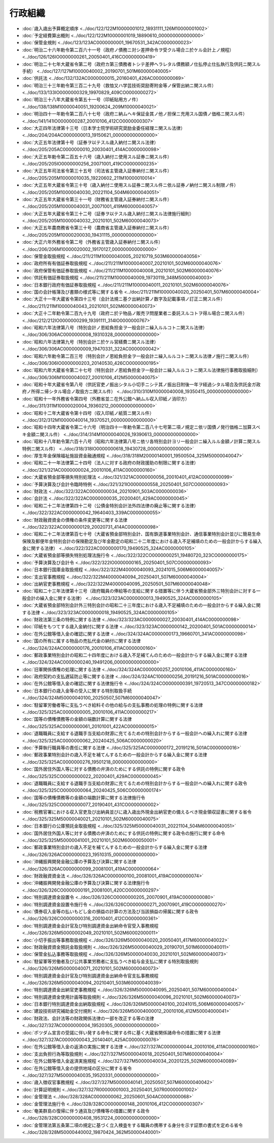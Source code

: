 ========
行政組織
========

* :doc:`歳入歳出予算概定順序 <../doc/122/122M10000001012_18931111_126M10000001002>`
* :doc:`予定経費算出概則 <../doc/122/122M10000001019_18890610_000000000000000>`
* :doc:`保管金規則 <../doc/123/123AC0000000001_19670531_342AC0000000023>`
* :doc:`明治二十六年勅令第二百六十一号（政府ノ債務ニ対シ差押命令ヲ受クル場合ニ於ケル会計上ノ規程） <../doc/126/126IO0000000261_20050401_416CO0000000419>`
* :doc:`明治二十七年大蔵省令第二号（政府カ第三債務者トシテ差押ヘラレタル債務額ノ仕払停止仕払執行及供託ニ関スル手続） <../doc/127/127M10000040002_20190701_501M60000040005>`
* :doc:`供託法 <../doc/132/132AC0000000015_20160401_426AC0000000069>`
* :doc:`明治三十三年勅令第三百二十九号（救恤又ハ学芸技術奨励寄附金等ノ保管出納ニ関スル件） <../doc/133/133IO0000000329_19970829_409CO0000000272>`
* :doc:`明治三十八年大蔵省令第五十一号（印紙貼用方ノ件） <../doc/138/138M10000040051_19200624_209M10000040021>`
* :doc:`明治四十一年勅令第二百八十七号（政府ニ納ムヘキ保証金其ノ他ノ担保ニ充用スル国債ノ価格ニ関スル件） <../doc/141/141IO0000000287_20010106_412CO0000000307>`
* :doc:`大正四年法律第十三号（日本学士院学術研究奨励金委任経理ニ関スル法律） <../doc/204/204AC0000000013_19150621_000000000000000>`
* :doc:`大正五年法律第十号（証券ヲ以テスル歳入納付ニ関スル法律） <../doc/205/205AC0000000010_20030401_414AC0000000098>`
* :doc:`大正五年勅令第二百五十六号（歳入納付ニ使用スル証券ニ関スル件） <../doc/205/205IO0000000256_20071001_419CO0000000235>`
* :doc:`大正五年司法省令第三十五号（司法省主管歳入証券納付ニ関スル件） <../doc/205/205M10000010035_19220602_211M10000010014>`
* :doc:`大正五年大蔵省令第三十号（歳入納付ニ使用スル証券ニ関スル件ニ依ル証券ノ納付ニ関スル制限ノ件） <../doc/205/205M10000040030_20221104_504M60000040051>`
* :doc:`大正五年大蔵省令第三十一号（財務省主管歳入証券納付ニ関スル件） <../doc/205/205M10000040031_20071001_419M60000040057>`
* :doc:`大正五年大蔵省令第三十二号（証券ヲ以テスル歳入納付ニ関スル法律施行細則） <../doc/205/205M10000040032_20210101_502M60000040073>`
* :doc:`大正五年農商務省令第三十号（農商省主管歳入証券納付ニ関スル件） <../doc/205/205M10000200030_19431115_000000000000000>`
* :doc:`大正六年外務省令第二号（外務省主管歳入証券納付ニ関スル件） <../doc/206/206M10000020002_19170127_000000000000000>`
* :doc:`保管金取扱規程 <../doc/211/211M10000040005_20210719_503M60000040056>`
* :doc:`政府所有有価証券取扱規程 <../doc/211/211M10000040007_20210101_502M60000040076>`
* :doc:`政府保管有価証券取扱規程 <../doc/211/211M10000040008_20210101_502M60000040076>`
* :doc:`供託有価証券取扱規程 <../doc/211/211M10000040009_19730119_348M50000040003>`
* :doc:`日本銀行政府有価証券取扱規程 <../doc/211/211M10000040011_20210101_502M60000040076>`
* :doc:`国の会計帳簿及び書類の様式等に関する省令 <../doc/211/211M10000040020_20250401_507M60000040004>`
* :doc:`大正十一年大蔵省令第四十三号（会計法規ニ基ク出納計算ノ数字及記載事項ノ訂正ニ関スル件） <../doc/211/211M10000040043_20210101_502M60000040073>`
* :doc:`大正十二年勅令第二百九十九号（政府ニ於テ物品ノ販売ヲ問屋業者ニ委託スルコトヲ得ル場合ニ関スル件） <../doc/212/212IO0000000299_19391111_314IO0000000767>`
* :doc:`昭和六年法律第八号（特別会計ノ恩給負担金ヲ一般会計ニ繰入ルルコトニ関スル法律） <../doc/306/306AC0000000008_19310328_000000000000000>`
* :doc:`昭和六年法律第九号（特別会計ニ於ケル営繕費ニ関スル法律） <../doc/306/306AC0000000009_19470331_322AC0000000042>`
* :doc:`昭和六年勅令第二百三号（特別会計ノ恩給負担金ヲ一般会計ニ繰入ルルコトニ関スル法律ノ施行ニ関スル件） <../doc/306/306IO0000000203_20140530_426CO0000000195>`
* :doc:`昭和六年大蔵省令第二十七号（特別会計ノ恩給負担金ヲ一般会計ニ繰入ルルコトニ関スル法律施行事務取扱細則） <../doc/306/306M10000040027_20010106_412M50000040075>`
* :doc:`昭和十年大蔵省令第八号（供託官吏ノ振出シタル小切手ニシテ其ノ振出日附後一年ヲ経過シタル場合及供託金ガ政府ノ所得ニ帰シタル場合ノ取扱方ニ関スル件） <../doc/310/310M10000040008_19350415_000000000000000>`
* :doc:`昭和十一年外務省令第四号（外務省並ニ在外公館ヘ納ムル収入印紙ノ消印方） <../doc/311/311M10000020004_19360212_000000000000000>`
* :doc:`昭和十二年大蔵省令第十四号（収入印紙ノ紙質ニ関スル件） <../doc/312/312M10000040014_19370521_000000000000000>`
* :doc:`昭和十四年大蔵省令第二十六号（明治四十一年勅令第二百八十七号第二項ノ規定ニ依リ国債ノ発行価格ニ加算スベキ金額ニ関スル件） <../doc/314/314M10000040026_19390613_000000000000000>`
* :doc:`昭和十八年勅令第六百十八号（昭和六年法律第八号ニ依リ各特別会計ヨリ一般会計ニ繰入ルル金額ノ計算ニ関スル特例ニ関スル件） <../doc/318/318IO0000000618_19430728_000000000000000>`
* :doc:`厚生年金保険福祉施設資金融通規程 <../doc/318/318M20000140001_19500504_325M50000040047>`
* :doc:`昭和二十一年法律第二十四号（法人に対する政府の財政援助の制限に関する法律） <../doc/321/321AC0000000024_20010106_411AC0000000160>`
* :doc:`大蔵省預金部等損失特別処理法 <../doc/321/321AC0000000056_20010401_412AC0000000099>`
* :doc:`予算決算及び会計令臨時特例 <../doc/321/321IO0000000558_20250401_507CO0000000093>`
* :doc:`財政法 <../doc/322/322AC0000000034_20210901_503AC0000000036>`
* :doc:`会計法 <../doc/322/322AC0000000035_20200401_429AC0000000045>`
* :doc:`昭和二十二年法律第四十二号（公債金特別会計法外四法律の廃止等に関する法律） <../doc/322/322AC0000000042_19640403_339AC0000000055>`
* :doc:`財政融資資金の債権の条件変更等に関する法律 <../doc/322/322AC0000000129_20020731_414AC0000000098>`
* :doc:`昭和二十二年法律第百七十号（大蔵省預金部特別会計、国有鉄道事業特別会計、通信事業特別会計並びに簡易生命保険及郵便年金特別会計の保険勘定及び年金勘定の昭和二十二年度における歳入不足補填のための一般会計からする繰入金に関する法律） <../doc/322/322AC0000000170_19490525_324AC0000000105>`
* :doc:`大蔵省預金部等損失特別処理法施行令 <../doc/322/322CO0000000251_19480720_323CO0000000175>`
* :doc:`予算決算及び会計令 <../doc/322/322IO0000000165_20250401_507CO0000000093>`
* :doc:`日本銀行国庫金取扱規程 <../doc/322/322M40000040093_20241015_506M60000040057>`
* :doc:`支出官事務規程 <../doc/322/322M40000040094_20250401_507M60000040004>`
* :doc:`出納官吏事務規程 <../doc/322/322M40000040095_20250501_507M60000040048>`
* :doc:`昭和二十三年法律第十三号（政府職員の俸給等の支給に関する措置等に伴う大蔵省預金部外三特別会計に対する一般会計の繰入金に関する法律） <../doc/323/323AC0000000013_19490525_324AC0000000105>`
* :doc:`大蔵省預金部特別会計外三特別会計の昭和二十三年度における歳入不足補填のための一般会計からする繰入金に関する法律 <../doc/323/323AC0000000018_19490525_324AC0000000105>`
* :doc:`財政法第三条の特例に関する法律 <../doc/323/323AC0000000027_20030401_414AC0000000098>`
* :doc:`印紙をもつてする歳入金納付に関する法律 <../doc/323/323AC0000000142_20200401_501AC0000000014>`
* :doc:`在外公館等借入金の確認に関する法律 <../doc/324/324AC0000000173_19660701_341AC0000000098>`
* :doc:`国の所有に属する物品の売払代金の納付に関する法律 <../doc/324/324AC0000000176_20010106_411AC0000000160>`
* :doc:`郵政事業特別会計の昭和二十四年度における歳入不足補てんのための一般会計からする繰入金に関する法律 <../doc/324/324AC0000000240_19491206_000000000000000>`
* :doc:`旧軍関係債権の処理に関する法律 <../doc/324/324AC0000000257_20010106_411AC0000000160>`
* :doc:`政府契約の支払遅延防止等に関する法律 <../doc/324/324AC1000000256_20191216_501AC0000000016>`
* :doc:`在外公館等借入金の確認に関する法律施行令 <../doc/324/324CO0000000391_19720513_347CO0000000182>`
* :doc:`日本銀行の歳入金等の受入に関する特別取扱手続 <../doc/324/324M50000040100_20250507_507M60000040047>`
* :doc:`駐留軍労働者等に支払うべき給料その他の給与の支払事務の処理の特例に関する法律 <../doc/325/325AC0000000005_20010106_411AC0000000217>`
* :doc:`国等の債権債務等の金額の端数計算に関する法律 <../doc/325/325AC0000000061_20101001_422AC0000000015>`
* :doc:`退職職員に支給する退職手当支給の財源に充てるための特別会計からする一般会計への繰入れに関する法律 <../doc/325/325AC0000000062_20240425_506AC0000000020>`
* :doc:`予算執行職員等の責任に関する法律 <../doc/325/325AC0000000172_20191216_501AC0000000016>`
* :doc:`郵政事業特別会計の歳入不足を補てんするための一般会計からする繰入金に関する法律 <../doc/325/325AC0000000276_19501218_000000000000000>`
* :doc:`国外居住外国人等に対する債務の弁済のためにする供託の特例に関する政令 <../doc/325/325CO0000000022_20200401_429AC0000000045>`
* :doc:`退職職員に支給する退職手当支給の財源に充てるための特別会計からする一般会計への繰入れに関する政令 <../doc/325/325CO0000000064_20240425_506CO0000000174>`
* :doc:`国等の債権債務等の金額の端数計算に関する法律施行令 <../doc/325/325CO0000000077_20190401_431CO0000000002>`
* :doc:`税務官署における収入官吏及び出納員並びに歳入歳出外現金出納官吏の備えるべき現金領収証書に関する省令 <../doc/325/325M50000040021_20210101_502M60000040075>`
* :doc:`日本銀行の公庫預託金取扱規程 <../doc/325/325M50000040031_20221104_504M60000040051>`
* :doc:`国外居住外国人等に対する債務の弁済のためにする供託の特例に関する政令の施行に関する命令 <../doc/325/325M50000041001_20210101_502M60000050001>`
* :doc:`郵政事業特別会計の歳入不足を補てんするための一般会計からする繰入金に関する法律 <../doc/326/326AC0000000023_19510315_000000000000000>`
* :doc:`沖縄振興開発金融公庫の予算及び決算に関する法律 <../doc/326/326AC0000000099_20081001_419AC0000000064>`
* :doc:`財政融資資金法 <../doc/326/326AC0000000100_20081001_419AC0000000074>`
* :doc:`沖縄振興開発金融公庫の予算及び決算に関する法律施行令 <../doc/326/326CO0000000191_20081001_420CO0000000297>`
* :doc:`特別調達資金設置令 <../doc/326/326CO0000000205_20070901_419AC0000000080>`
* :doc:`特別調達資金設置令施行令 <../doc/326/326CO0000000271_20070901_419CO0000000270>`
* :doc:`債券収入金等の払いもどし金の損益の計算の方法及び当該損益の帰属に関する政令 <../doc/326/326CO0000000316_20010401_412CO0000000361>`
* :doc:`特別調達資金会計官及び特別調達資金出納命令官受入事務規程 <../doc/326/326M50000002049_20210101_502M60002000011>`
* :doc:`小切手振出等事務取扱規程 <../doc/326/326M50000040020_20050401_417M60000040022>`
* :doc:`財政融資資金預託金取扱規則 <../doc/326/326M50000040029_20190701_501M60000040011>`
* :doc:`保管金払込事務等取扱規程 <../doc/326/326M50000040030_20210101_502M60000040073>`
* :doc:`駐留軍等労働者及び公共事業労務者に支払うべき給与金支払に関する特別取扱規則 <../doc/326/326M50000040071_20210101_502M60000040073>`
* :doc:`特別調達資金会計官及び特別調達資金出納命令官支払事務規程 <../doc/326/326M50000040094_20210401_503M60000040039>`
* :doc:`特別調達資金出納官吏事務規程 <../doc/326/326M50000040095_20250401_507M60000040004>`
* :doc:`特別調達資金使用計画等取扱規則 <../doc/326/326M50000040096_20210101_502M60000040073>`
* :doc:`日本銀行特別調達資金出納取扱規程 <../doc/326/326M50000040100_20241015_506M60000040057>`
* :doc:`建設技術研究補助金交付規則 <../doc/326/326M50004000012_20010106_412M50004000041>`
* :doc:`財政法、会計法等の財政関係法律の一部を改正する等の法律 <../doc/327/327AC0000000004_19520305_000000000000000>`
* :doc:`ポツダム宣言の受諾に伴い発する命令に関する件に基く大蔵省関係諸命令の措置に関する法律 <../doc/327/327AC0000000043_20140401_425AC0000000076>`
* :doc:`在外公館等借入金の返済の実施に関する法律 <../doc/327/327AC0000000044_20010106_411AC0000000160>`
* :doc:`支出負担行為等取扱規則 <../doc/327/327M50000040018_20250401_507M60000040004>`
* :doc:`在外公館等借入金返済実施規程 <../doc/327/327M50000040034_20201225_502M60000040089>`
* :doc:`在外公館等借入金の提供地域の区分に関する省令 <../doc/327/327M50000040035_19520331_000000000000000>`
* :doc:`歳入徴収官事務規程 <../doc/327/327M50000040141_20250507_507M60000040042>`
* :doc:`計算証明規則 <../doc/327/327R00000001003_20250401_507R00000001002>`
* :doc:`金管理法 <../doc/328/328AC0000000062_20250601_504AC0000000068>`
* :doc:`金管理法施行令 <../doc/328/328CO0000000148_20010106_412CO0000000307>`
* :doc:`奄美群島の復帰に伴う通貨及び債権等の措置に関する政令 <../doc/328/328CO0000000408_19531224_000000000000000>`
* :doc:`金管理法第五条第二項の規定に基づく立入検査をする職員の携帯する身分を示す証票の書式を定める省令 <../doc/328/328M50000440002_19870424_362M50000440001>`
